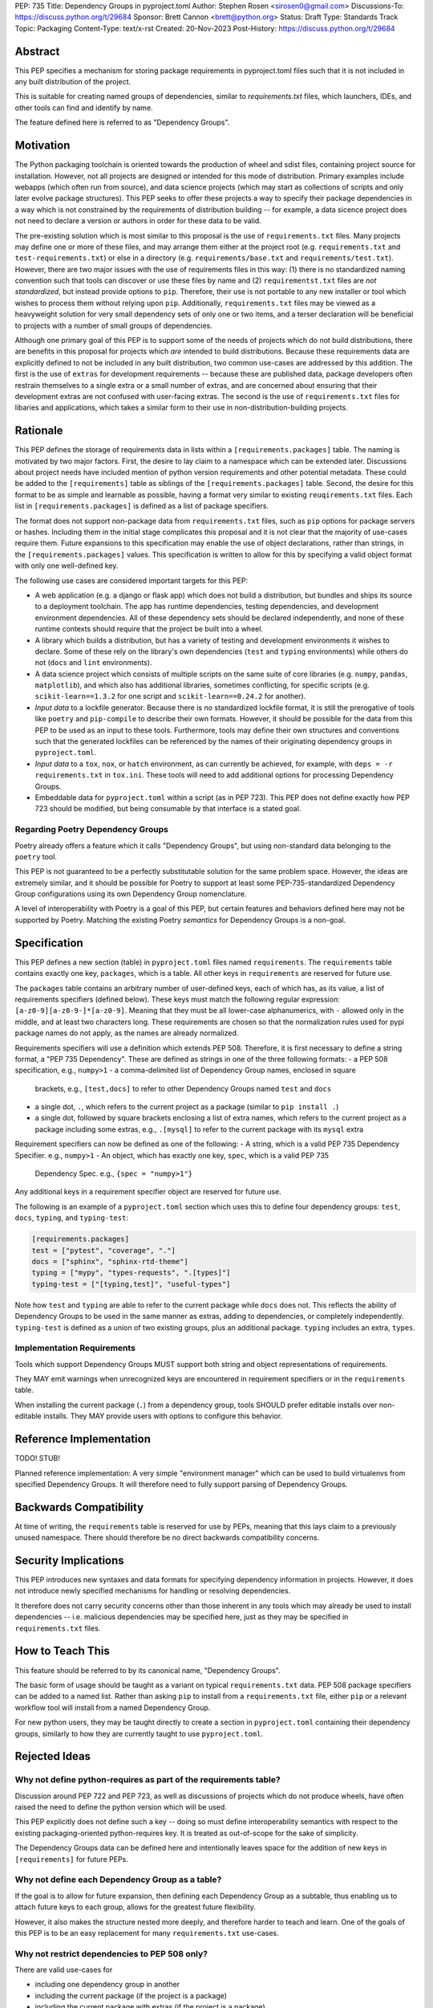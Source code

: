 PEP: 735
Title: Dependency Groups in pyproject.toml
Author: Stephen Rosen <sirosen0@gmail.com>
Discussions-To: https://discuss.python.org/t/29684
Sponsor: Brett Cannon <brett@python.org>
Status: Draft
Type: Standards Track
Topic: Packaging
Content-Type: text/x-rst
Created: 20-Nov-2023
Post-History: https://discuss.python.org/t/29684

Abstract
========

This PEP specifies a mechanism for storing package requirements in
pyproject.toml files such that it is not included in any built distribution of
the project.

This is suitable for creating named groups of dependencies, similar to
`requirements.txt` files, which launchers, IDEs, and other tools can find and
identify by name.

The feature defined here is referred to as "Dependency Groups".

Motivation
==========

The Python packaging toolchain is oriented towards the production of wheel and
sdist files, containing project source for installation. However, not all
projects are designed or intended for this mode of distribution. Primary
examples include webapps (which often run from source), and data science
projects (which may start as collections of scripts and only later evolve
package structures). This PEP seeks to offer these projects a way to specify
their package dependencies in a way which is not constrained by the
requirements of distribution building -- for example, a data sicence project
does not need to declare a version or authors in order for these data to be
valid.

The pre-existing solution which is most similar to this proposal is the use of
``requirements.txt`` files. Many projects may define one or more of these files,
and may arrange them either at the project root (e.g. ``requirements.txt`` and
``test-requirements.txt``) or else in a directory (e.g.
``requirements/base.txt`` and ``requirements/test.txt``). However, there are
two major issues with the use of requirements files in this way: (1) there is no
standardized naming convention such that tools can discover or use these files
by name and (2) ``requirementst.txt`` files are *not standardized*, but instead
provide options to ``pip``. Therefore, their use is not portable to any new
installer or tool which wishes to process them without relying upon ``pip``.
Additionally, ``requirements.txt`` files may be viewed as a heavyweight
solution for very small dependency sets of only one or two items, and a terser
declaration will be beneficial to projects with a number of small groups of
dependencies.

Although one primary goal of this PEP is to support some of the needs of
projects which do not build distributions, there are benefits in this proposal
for projects which *are* intended to build distributions. Because these
requirements data are explicitly defined to not be included in any built
distribution, two common use-cases are addressed by this addition. The first is
the use of ``extras`` for development requirements -- because these are published
data, package developers often restrain themselves to a single extra or a small
number of extras, and are concerned about ensuring that their development
extras are not confused with user-facing extras. The second is the use of
``requirements.txt`` files for libaries and applications, which takes a similar
form to their use in non-distribution-building projects.

Rationale
=========

This PEP defines the storage of requirements data in lists within a
``[requirements.packages]`` table. The naming is motivated by two major
factors. First, the desire to lay claim to a namespace which can be extended
later. Discussions about project needs have included mention of python version
requirements and other potential metadata. These could be added to the
``[requirements]`` table as siblings of the ``[requirements.packages]`` table.
Second, the desire for this format to be as simple and learnable as possible,
having a format very similar to existing ``reuqirements.txt`` files. Each list
in ``[requirements.packages]`` is defined as a list of package specifiers.

The format does not support non-package data from ``requirements.txt`` files,
such as ``pip`` options for package servers or hashes. Including them in the
initial stage complicates this proposal and it is not clear that the majority
of use-cases require them. Future expansions to this specification may enable
the use of object declarations, rather than strings, in the
``[requirements.packages]`` values. This specification is written to allow for
this by specifying a valid object format with only one well-defined key.

The following use cases are considered important targets for this PEP:

* A web application (e.g. a django or flask app) which does not build a
  distribution, but bundles and ships its source to a deployment toolchain. The
  app has runtime dependencies, testing dependencies, and development
  environment dependencies. All of these dependency sets should be declared
  independently, and none of these runtime contexts should require that the
  project be built into a wheel.
* A library which builds a distribution, but has a variety of testing and
  development environments it wishes to declare. Some of these rely on the
  library's own dependencies (``test`` and ``typing`` environments) while
  others do not (``docs`` and ``lint`` environments).
* A data science project which consists of multiple scripts on the same suite
  of core libraries (e.g. ``numpy``, ``pandas``, ``matplotlib``), and which
  also has additional libraries, sometimes conflicting, for specific scripts
  (e.g. ``scikit-learn==1.3.2`` for one script and ``scikit-learn==0.24.2`` for
  another).
* *Input data* to a lockfile generator. Because there is no standardized
  lockfile format, it is still the prerogative of tools like ``poetry`` and
  ``pip-compile`` to describe their own formats. However, it should be possible
  for the data from this PEP to be used as an input to these tools.
  Furthermore, tools may define their own structures and conventions such that
  the generated lockfiles can be referenced by the names of their originating
  dependency groups in ``pyproject.toml``.
* *Input data* to a ``tox``, ``nox``, or ``hatch`` environment, as can
  currently be achieved, for example, with ``deps = -r requirements.txt`` in
  ``tox.ini``. These tools will need to add additional options for processing
  Dependency Groups.
* Embeddable data for ``pyproject.toml`` within a script (as in PEP 723). This
  PEP does not define exactly how PEP 723 should be modified, but being
  consumable by that interface is a stated goal.

Regarding Poetry Dependency Groups
----------------------------------

Poetry already offers a feature which it calls "Dependency Groups", but using
non-standard data belonging to the ``poetry`` tool.

This PEP is not guaranteed to be a perfectly substitutable solution for the
same problem space. However, the ideas are extremely similar, and it should be
possible for Poetry to support at least some PEP-735-standardized Dependency
Group configurations using its own Dependency Group nomenclature.

A level of interoperability with Poetry is a goal of this PEP, but certain
features and behaviors defined here may not be supported by Poetry. Matching
the existing Poetry *semantics* for Dependency Groups is a non-goal.

Specification
=============

This PEP defines a new section (table) in ``pyproject.toml`` files named
``requirements``. The ``requirements`` table contains exactly one key,
``packages``, which is a table. All other keys in ``requirements`` are reserved
for future use.

The ``packages`` table contains an arbitrary number of user-defined keys, each of
which has, as its value, a list of requirements specifiers (defined below).
These keys must match the following regular expression:
``[a-z0-9][a-z0-9-]*[a-z0-9]``. Meaning that they must be all lower-case
alphanumerics, with ``-`` allowed only in the middle, and at least
two characters long. These requirements are chosen so that the normalization
rules used for pypi package names do not apply, as the names are already
normalized.

Requirements specifiers will use a definition which extends PEP 508. Therefore,
it is first necessary to define a string format, a "PEP 735 Dependency". These
are defined as strings in one of the three following formats:
- a PEP 508 specification, e.g., ``numpy>1``
- a comma-delimited list of Dependency Group names, enclosed in square
  brackets, e.g., ``[test,docs]`` to refer to other Dependency Groups named
  ``test`` and ``docs``
- a single dot, ``.``, which refers to the current project as a package
  (similar to ``pip install .``)
- a single dot, followed by square brackets enclosing a list of extra names,
  which refers to the current project as a package including some extras, e.g.,
  ``.[mysql]`` to refer to the current package with its ``mysql`` extra

Requirement specifiers can now be defined as one of the following:
- A string, which is a valid PEP 735 Dependency Specifier. e.g., ``numpy>1``
- An object, which has exactly one key, ``spec``, which is a valid PEP 735
  Dependency Spec. e.g., ``{spec = "numpy>1"}``

Any additional keys in a requirement specifier object are reserved for future
use.

The following is an example of a ``pyproject.toml`` section which uses this to
define four dependency groups: ``test``, ``docs``, ``typing``, and
``typing-test``:

.. code:: toml

    [requirements.packages]
    test = ["pytest", "coverage", "."]
    docs = ["sphinx", "sphinx-rtd-theme"]
    typing = ["mypy", "types-requests", ".[types]"]
    typing-test = ["[typing,test]", "useful-types"]

Note how ``test`` and ``typing`` are able to refer to the current package
while ``docs`` does not. This reflects the ability of Dependency Groups to be used
in the same manner as extras, adding to dependencies, or completely
independently. ``typing-test`` is defined as a union of two existing groups,
plus an additional package. ``typing`` includes an extra, ``types``.

Implementation Requirements
---------------------------

Tools which support Dependency Groups MUST support both string and object
representations of requirements.

They MAY emit warnings when unrecognized keys are encountered in requirement
specifiers or in the ``requirements`` table.

When installing the current package (``.``) from a dependency group, tools
SHOULD prefer editable installs over non-editable installs. They MAY provide
users with options to configure this behavior.

Reference Implementation
========================

TODO! STUB!

Planned reference implementation:
A very simple "environment manager" which can be used to build virtualenvs from
specified Dependency Groups. It will therefore need to fully support parsing of
Dependency Groups.

Backwards Compatibility
=======================

At time of writing, the ``requirements`` table is reserved for use by PEPs,
meaning that this lays claim to a previously unused namespace.
There should therefore be no direct backwards compatibility concerns.

Security Implications
=====================

This PEP introduces new syntaxes and data formats for specifying dependency
information in projects. However, it does not introduce newly specified
mechanisms for handling or resolving dependencies.

It therefore does not carry security concerns other than those inherent in any
tools which may already be used to install dependencies -- i.e. malicious
dependencies may be specified here, just as they may be specified in
``requirements.txt`` files.

How to Teach This
=================

This feature should be referred to by its canonical name, "Dependency Groups".

The basic form of usage should be taught as a variant on typical
``requirements.txt`` data. PEP 508 package specifiers can be added to a named
list. Rather than asking ``pip`` to install from a ``requirements.txt`` file,
either ``pip`` or a relevant workflow tool will install from a named Dependency
Group.

For new python users, they may be taught directly to create a section in
``pyproject.toml`` containing their dependency groups, similarly to how they
are currently taught to use ``pyproject.toml``.

Rejected Ideas
==============

Why not define python-requires as part of the requirements table?
-----------------------------------------------------------------

Discussion around PEP 722 and PEP 723, as well as discussions of projects which
do not produce wheels, have often raised the need to define the python version
which will be used.

This PEP explicitly does not define such a key -- doing so must define
interoperability semantics with respect to the existing packaging-oriented
python-requires key.
It is treated as out-of-scope for the sake of simplicity.

The Dependency Groups data can be defined here and intentionally leaves space
for the addition of new keys in ``[requirements]`` for future PEPs.

Why not define each Dependency Group as a table?
------------------------------------------------

If the goal is to allow for future expansion, then defining each Dependency
Group as a subtable, thus enabling us to attach future keys to each group,
allows for the greatest future flexibility.

However, it also makes the structure nested more deeply, and therefore harder
to teach and learn. One of the goals of this PEP is to be an easy replacement
for many ``requirements.txt`` use-cases.

Why not restrict dependencies to PEP 508 only?
----------------------------------------------

There are valid use-cases for

* including one dependency group in another
* including the current package (if the project is a package)
* including the current package with extras (if the project is a package)

These are not satisfiable without some expansion of syntax beyond what is
possible with PEP 508.

Why not define keys in dependency specifications for common options seen in ``requirements.txt`` (e.g. ``--hash``)?
-------------------------------------------------------------------------------------------------------------------

It is currently unclear which options will be the most necessary and beneficial.

Certain problems, e.g. package hashing, are the domain of lockfiles.
The data in this PEP is meant to be lockfile *input*, not necessarily lockfile *output*.
Therefore, hashing should not be privileged, nor should other options.

The PEP defines space for future expansion of the data format and mandates that
tools support and parse it such that expansion will be a non-breaking change.

Why not restrict dependency specifications to strings only?
-----------------------------------------------------------

Failing to establish the object format at this stage would lead to a breaking
change if it were ever introduced.
Rather than having a smooth degradation path, users would experience breakage
if the object format were introduced and only some tools supported it.

Open Issues
===========

None at this point.

Footnotes
=========

Copyright
=========

This document is placed in the public domain or under the
CC0-1.0-Universal license, whichever is more permissive.
